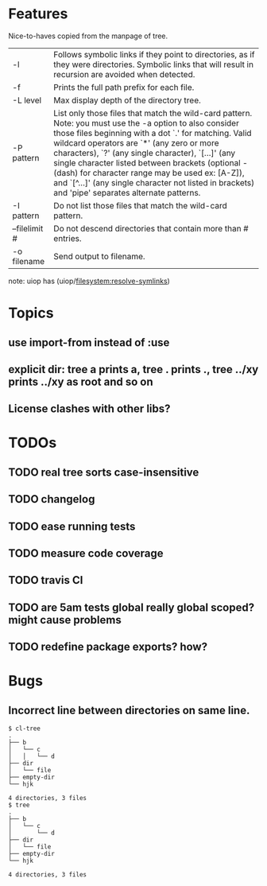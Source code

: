 * Features
  Nice-to-haves copied from the manpage of tree.
      | -l            | Follows symbolic links if they point to directories, as if they were directories. Symbolic links that will result in recursion are avoided when detected.                                                                                                                                                                                                                                                                                                                              |
      | -f            | Prints the full path prefix for each file.                                                                                                                                                                                                                                                                                                                                                                                                                                             |
      | -L level      | Max display depth of the directory tree.                                                                                                                                                                                                                                                                                                                                                                                                                                               |
      | -P pattern    | List only those files that match the wild-card pattern.  Note: you must use the -a option to also consider those files beginning with a dot `.'  for matching.  Valid wildcard operators are `*' (any zero or more characters), `?' (any single character), `[...]' (any single character listed between brackets (optional - (dash) for character range may  be  used ex: [A-Z]), and `[^...]' (any single character not listed in brackets) and 'pipe' separates alternate patterns. |
      | -I pattern    | Do not list those files that match the wild-card pattern.                                                                                                                                                                                                                                                                                                                                                                                                                              |
      | --filelimit # | Do not descend directories that contain more than # entries.                                                                                                                                                                                                                                                                                                                                                                                                                           |
      | -o filename   | Send output to filename.                                                                                                                                                                                                                                                                                                                                                                                                                                                               |
      
  note: uiop has  (uiop/filesystem:resolve-symlinks)

* Topics
** use import-from instead of :use
** explicit dir: tree a prints a, tree . prints ., tree ../xy prints ../xy as root and so on
** License clashes with other libs?
* TODOs
** TODO real tree sorts case-insensitive
** TODO changelog
** TODO ease running tests
** TODO measure code coverage
** TODO travis CI
** TODO are 5am tests global really global scoped? might cause problems
** TODO redefine package exports? how?
* Bugs
** Incorrect line between directories on same line.
#+BEGIN_SRC 
$ cl-tree   
.
├── b
│   └── c
│   │   └── d
├── dir
│   └── file
├── empty-dir
└── hjk

4 directories, 3 files
$ tree
.
├── b
│   └── c
│       └── d
├── dir
│   └── file
├── empty-dir
└── hjk

4 directories, 3 files
#+END_SRC
